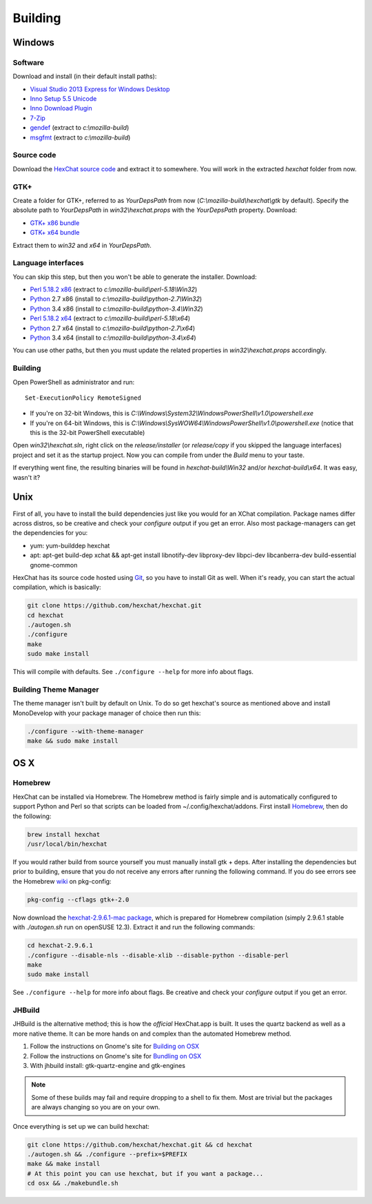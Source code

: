 Building
========

Windows
-------

Software
~~~~~~~~

Download and install (in their default install paths):

-  `Visual Studio 2013 Express for Windows Desktop <http://www.microsoft.com/visualstudio/eng/2013-downloads#d-2013-express>`_
-  `Inno Setup 5.5 Unicode <http://www.jrsoftware.org/isdl.php>`_
-  `Inno Download Plugin <http://mitrich.net23.net/?/inno-download-plugin.html>`_
-  `7-Zip <http://7-zip.org/>`_
-  `gendef <http://dl.hexchat.net/gtk-win32/gendef-20111031.7z>`_ (extract to *c:\\mozilla-build*)
-  `msgfmt <http://dl.hexchat.net/gtk-win32/msgfmt-0.18.1.7z>`_ (extract to *c:\\mozilla-build*)


Source code
~~~~~~~~~~~

Download the `HexChat source code`_ and extract
it to somewhere. You will work in the extracted *hexchat* folder from
now.

.. _HexChat source code: https://github.com/hexchat/hexchat/zipball/master

GTK+
~~~~

Create a folder for GTK+, referred to as *YourDepsPath* from now (*C:\\mozilla-build\\hexchat\\gtk* by default).
Specify the absolute path to *YourDepsPath* in *win32\\hexchat.props*
with the *YourDepsPath* property. Download:

-  `GTK+ x86 bundle`_
-  `GTK+ x64 bundle`_

.. _GTK+ x86 bundle: http://dl.hexchat.net/gtk-win32/vc12/x86/gtk-x86.7z
.. _GTK+ x64 bundle: http://dl.hexchat.net/gtk-win32/vc12/x64/gtk-x64.7z

Extract them to *win32* and *x64* in *YourDepsPath*.

.. SEEALSO::
   If you would like to build GTK+ yourself, read this `guide <http://hexchat.github.io/gtk-win32/>`_.

Language interfaces
~~~~~~~~~~~~~~~~~~~

You can skip this step, but then you won't be able to generate the
installer.
Download:

-  `Perl 5.18.2 x86`_ (extract to *c:\\mozilla-build\\perl-5.18\\Win32*)
-  Python_ 2.7 x86 (install to *c:\\mozilla-build\\python-2.7\\Win32*)
-  Python_ 3.4 x86 (install to *c:\\mozilla-build\\python-3.4\\Win32*)

-  `Perl 5.18.2 x64`_ (extract to *c:\\mozilla-build\\perl-5.18\\x64*)
-  Python_ 2.7 x64 (install to *c:\\mozilla-build\\python-2.7\\x64*)
-  Python_ 3.4 x64 (install to *c:\\mozilla-build\\python-3.4\\x64*)

.. _Perl 5.18.2 x86: http://dl.hexchat.net/misc/perl/perl-5.18.2-x86.7z
.. _Perl 5.18.2 x64: http://dl.hexchat.net/misc/perl/perl-5.18.2-x64.7z
.. _Python: http://www.python.org/download/

You can use other paths, but then you must update the related properties
in *win32\\hexchat.props* accordingly.

Building
~~~~~~~~

Open PowerShell as administrator and run::

	Set-ExecutionPolicy RemoteSigned

- If you're on 32-bit Windows, this is *C:\\Windows\\System32\\WindowsPowerShell\\v1.0\\powershell.exe*
- If you're on 64-bit Windows, this is *C:\\Windows\\SysWOW64\\WindowsPowerShell\\v1.0\\powershell.exe* (notice that this is the 32-bit PowerShell executable)

Open *win32\\hexchat.sln*, right click on the *release/installer* (or
*release/copy* if you skipped the language interfaces) project and set
it as the startup project. Now you can compile from under the *Build*
menu to your taste.

If everything went fine, the resulting binaries will be found in
*hexchat-build\\Win32* and/or *hexchat-build\\x64*. It was easy, wasn't
it?

Unix
----

First of all, you have to install the build dependencies just like you
would for an XChat compilation. Package names differ across distros, so
be creative and check your *configure* output if you get an error.
Also most package-managers can get the dependencies for you:

- yum: yum-builddep hexchat
- apt: apt-get build-dep xchat && apt-get install libnotify-dev libproxy-dev libpci-dev libcanberra-dev build-essential gnome-common

HexChat has its source code hosted using `Git <http://git-scm.com/>`_, so you have to install Git as
well. When it's ready, you can start the actual compilation, which is
basically:

.. code-block:: bash

	git clone https://github.com/hexchat/hexchat.git
	cd hexchat
	./autogen.sh
	./configure
	make
	sudo make install

This will compile with defaults. See ``./configure --help`` for more info
about flags.

Building Theme Manager
~~~~~~~~~~~~~~~~~~~~~~

The theme manager isn't built by default on Unix. To do so get hexchat's source as mentioned above and install MonoDevelop with your package manager of choice then run this:

.. code-block:: bash

	./configure --with-theme-manager
	make && sudo make install

OS X
----

Homebrew
~~~~~~~~

HexChat can be installed via Homebrew. The Homebrew method is fairly
simple and is automatically configured to support Python and Perl so that
scripts can be loaded from ~/.config/hexchat/addons. First install
Homebrew_, then do the following:

.. code-block:: bash

	brew install hexchat
	/usr/local/bin/hexchat

If you would rather build from source yourself you must manually install gtk + deps.
After installing the dependencies but prior to building, ensure that
you do not receive any errors after running the following command.
If you do see errors see the Homebrew wiki_ on pkg-config:

.. code-block:: bash

	pkg-config --cflags gtk+-2.0

Now download the `hexchat-2.9.6.1-mac package`_, which is prepared for Homebrew compilation
(simply 2.9.6.1 stable with  *./autogen.sh* run on openSUSE 12.3).
Extract it and run the following commands:

.. code-block:: bash

	cd hexchat-2.9.6.1
	./configure --disable-nls --disable-xlib --disable-python --disable-perl
	make
	sudo make install

See ``./configure --help`` for more info about flags. Be creative and check
your *configure* output if you get an error.

.. _Homebrew: http://brew.sh/
.. _wiki: http://wiki.icub.org/wiki/Homebrew#Setting_up_pkg-config
.. _hexchat-2.9.6.1-mac package: http://dl.hexchat.net/hexchat/osx/hexchat-2.9.6.1-mac.tar.gz

JHBuild
~~~~~~~

JHBuild is the alternative method; this is how the *official* HexChat.app is built.
It uses the quartz backend as well as a more native theme.
It can be more hands on and complex than the automated Homebrew method.

1. Follow the instructions on Gnome's site for `Building on OSX`_
2. Follow the instructions on Gnome's site for `Bundling on OSX`_
3. With jhbuild install: gtk-quartz-engine and gtk-engines

.. Note::
	Some of these builds may fail and require dropping to a shell to fix them.
	Most are trivial but the packages are always changing so you are on your own.

Once everything is set up we can build hexchat:

.. code-block:: bash

	git clone https://github.com/hexchat/hexchat.git && cd hexchat
	./autogen.sh && ./configure --prefix=$PREFIX
	make && make install
	# At this point you can use hexchat, but if you want a package...
	cd osx && ./makebundle.sh

.. _Building on OSX: https://wiki.gnome.org/Projects/GTK%2B/OSX/Building
.. _Bundling on OSX: https://wiki.gnome.org/Projects/GTK%2B/OSX/Bundling
